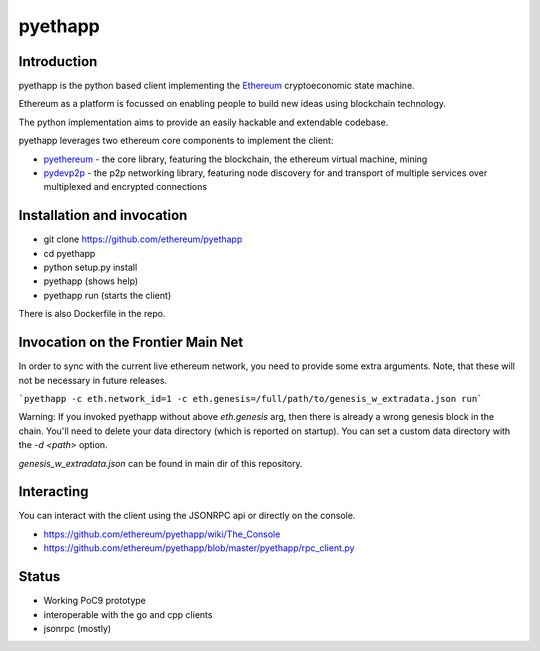 ===============================
pyethapp
===============================

.. image:: https://img.shields.io/travis/ethereum/pyethapp.svg
        :target: https://travis-ci.org/ethereum/pyethapp

.. image:: https://coveralls.io/repos/ethereum/pyethapp/badge.svg
        :target: https://coveralls.io/r/ethereum/pyethapp


.. image:: https://img.shields.io/pypi/v/pyethapp.svg
        :target: https://pypi.python.org/pypi/pyethapp

.. image:: https://readthedocs.org/projects/pyethapp/badge/?version=latest
        :target: https://readthedocs.org/projects/pyethapp/?badge=latest


Introduction
------------

pyethapp is the python based client implementing the Ethereum_ cryptoeconomic state machine.

Ethereum as a platform is focussed on enabling people to build new ideas using blockchain technology.

The python implementation aims to provide an easily hackable and extendable codebase.

pyethapp leverages two ethereum core components to implement the client:

* pyethereum_ - the core library, featuring the blockchain, the ethereum virtual machine, mining
* pydevp2p_ - the p2p networking library, featuring node discovery for and transport of multiple services over multiplexed and encrypted connections


.. _Ethereum: http://ethereum.org/
.. _pyethereum: https://github.com/ethereum/pyethereum
.. _pydevp2p: https://github.com/ethereum/pydevp2p


Installation and invocation
---------------------------

* git clone https://github.com/ethereum/pyethapp
* cd pyethapp
* python setup.py install
* pyethapp      (shows help)
* pyethapp run  (starts the client)

There is also Dockerfile in the repo.

Invocation on the Frontier Main Net
-----------------------------------
In order to sync with the current live ethereum network, you need to provide some extra arguments. Note, that these will not be necessary in future releases.

```pyethapp -c eth.network_id=1 -c eth.genesis=/full/path/to/genesis_w_extradata.json run```

Warning: If you invoked pyethapp without above `eth.genesis` arg, then there is already a wrong genesis block in the chain. You'll need to delete your data directory (which is reported on startup). You can set a custom data directory with the `-d <path>` option.

`genesis_w_extradata.json` can be found in main dir of this repository.





Interacting
-----------

You can interact with the client using the JSONRPC api or directly on the console.

* https://github.com/ethereum/pyethapp/wiki/The_Console
* https://github.com/ethereum/pyethapp/blob/master/pyethapp/rpc_client.py

Status
------

* Working PoC9 prototype
* interoperable with the go and cpp clients
* jsonrpc (mostly)

